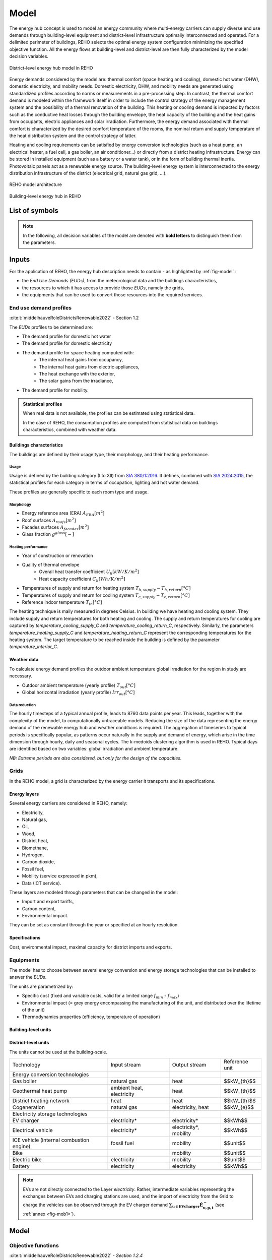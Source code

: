 .. _sec_model:

Model
+++++

The energy hub concept is used to model an energy community where multi-energy carriers can supply
diverse end use demands through building-level equipment and district-level infrastructure optimally interconnected and operated.
For a delimited perimeter of buildings, REHO selects the optimal energy system configuration minimizing the specified objective function.
All the energy flows at building-level and district-level are then fully characterized by the model decision variables.

.. figure:: ../images/district.svg
   :align: center
   :name: district

   District-level energy hub model in REHO


Energy demands considered by the model are: thermal comfort (space heating and cooling), domestic hot water (DHW), domestic electricity, and mobility needs.
Domestic electricity, DHW, and mobility needs are generated using standardized profiles according to norms or measurements in a pre-processing step.
In contrast, the thermal comfort demand is modeled within the framework itself in order to include the control strategy of the energy management system and the possibility of a thermal renovation of the building.
This heating or cooling demand is impacted by factors such as the conductive heat losses through the building envelope, the heat capacity of the building and the heat gains from occupants, electric appliances and solar irradiation.
Furthermore, the energy demand associated with thermal comfort is characterized by the desired comfort temperature of the rooms, the nominal return and supply temperature of the heat distribution system and the control strategy of latter.

Heating and cooling requirements can be satisfied by energy conversion technologies (such as a heat pump, an electrical heater, a fuel cell, a gas boiler, an air conditioner...) or directly from a district heating infrastructure.
Energy can be stored in installed equipment (such as a battery or a water tank), or in the form of building thermal inertia.
Photovoltaic panels act as a renewable energy source.
The building-level energy system is interconnected to the energy distribution infrastructure of the district (electrical grid, natural gas grid, ...).

.. figure:: ../images/model.svg
   :align: center
   :name: fig-model

   REHO model architecture

.. figure:: ../images/building.png
   :width: 450
   :align: center
   :name: building

   Building-level energy hub in REHO


List of symbols
===========================

.. note::
    In the following, all decision variables of the model are denoted with **bold letters** to distinguish them from the parameters.

.. tab-set::

    .. tab-item:: Variables

        +------------------------------+-------------------------------------------------+-------------------------+
        | :math:`\boldsymbol{C}`       | cost                                            | :math:`\text{currency}` |
        +------------------------------+-------------------------------------------------+-------------------------+
        | :math:`\boldsymbol{E}`       | electricity                                     | :math:`kW(h)`           |
        +------------------------------+-------------------------------------------------+-------------------------+
        | :math:`\boldsymbol{G}`       | global warming potential                        | :math:`kg_{CO_2, eq}`   |
        +------------------------------+-------------------------------------------------+-------------------------+
        | :math:`\boldsymbol{H}`       | natural gas or fresh water                      | :math:`kW(h)`           |
        +------------------------------+-------------------------------------------------+-------------------------+
        | :math:`\boldsymbol{Q}`       | thermal energy                                  | :math:`kWh`             |
        +------------------------------+-------------------------------------------------+-------------------------+
        | :math:`\boldsymbol{R}`       | residual heat                                   | :math:`kWh`             |
        +------------------------------+-------------------------------------------------+-------------------------+
        | :math:`\boldsymbol{T}`       | temperature                                     | :math:`K`               |
        +------------------------------+-------------------------------------------------+-------------------------+
        | :math:`\boldsymbol{f}`       | sizing variable                                 | :math:`\diamondsuit`    |
        +------------------------------+-------------------------------------------------+-------------------------+
        | :math:`\boldsymbol{\lambda}` | decomposition decision variable, master problem | :math:`-`               |
        +------------------------------+-------------------------------------------------+-------------------------+
        | :math:`\boldsymbol{y}`       | decision variable, binary                       | :math:`-`               |
        +------------------------------+-------------------------------------------------+-------------------------+

    .. tab-item:: Parameters

            +-------------------+------------------------------------------+--------------------------------------+
            | :math:`A`         | area                                     | :math:`m^2`                          |
            +-------------------+------------------------------------------+--------------------------------------+
            | :math:`C`         | heat capacity coefficient                | :math:`kW/m^2K`                      |
            +-------------------+------------------------------------------+--------------------------------------+
            | :math:`F`         | bound of validity range of unit sizes    | :math:`\diamondsuit`                 |
            +-------------------+------------------------------------------+--------------------------------------+
            | :math:`\Phi`      | specific heat gain                       | :math:`kW/m^2`                       |
            +-------------------+------------------------------------------+--------------------------------------+
            | :math:`Q`         | thermal power                            | :math:`kW`                           |
            +-------------------+------------------------------------------+--------------------------------------+
            | :math:`T`         | temperature                              | :math:`K`                            |
            +-------------------+------------------------------------------+--------------------------------------+
            | :math:`U`         | heat transfer coefficient                | :math:`kW/m^2K`                      |
            +-------------------+------------------------------------------+--------------------------------------+
            | :math:`V`         | volume                                   | :math:`m^3`                          |
            +-------------------+------------------------------------------+--------------------------------------+
            | :math:`\alpha`    | azimuth angle                            | :math:`^{\circ}`                     |
            +-------------------+------------------------------------------+--------------------------------------+
            | :math:`\beta`     | limiting angle                           | :math:`^{\circ}`                     |
            +-------------------+------------------------------------------+--------------------------------------+
            | :math:`c`         | energy tariff                            | :math:`\text{currency}/kWh`          |
            +-------------------+------------------------------------------+--------------------------------------+
            | :math:`c_p`       | specific heat capacity                   | :math:`kJ/(kgK)`                     |
            +-------------------+------------------------------------------+--------------------------------------+
            | :math:`d`         | distance                                 | :math:`m`                            |
            +-------------------+------------------------------------------+--------------------------------------+
            | :math:`d_p`       | frequency of periods per year            | :math:`d/yr`                         |
            +-------------------+------------------------------------------+--------------------------------------+
            | :math:`d_t`       | frequency of timesteps per period        | :math:`h/d`                          |
            +-------------------+------------------------------------------+--------------------------------------+
            | :math:`e`         | electric power                           | :math:`kW/m^2`                       |
            +-------------------+------------------------------------------+--------------------------------------+
            | :math:`\epsilon`  | elevation angle                          | :math:`^{\circ}`                     |
            +-------------------+------------------------------------------+--------------------------------------+
            | :math:`\nu`       | efficiency                               | :math:`-`                            |
            +-------------------+------------------------------------------+--------------------------------------+
            | :math:`f_{b,r}`   | spatial fraction of a room in a building | :math:`-`                            |
            +-------------------+------------------------------------------+--------------------------------------+
            | :math:`f^s`       | solar factor                             | :math:`-`                            |
            +-------------------+------------------------------------------+--------------------------------------+
            | :math:`fû`        | usage factor                             | :math:`-`                            |
            +-------------------+------------------------------------------+--------------------------------------+
            | :math:`g`         | global warming potential streams         | :math:`kg_{CO_2, eq}/kWh`            |
            +-------------------+------------------------------------------+--------------------------------------+
            | :math:`\gamma`    | tilt angle                               | :math:`^{\circ}`                     |
            +-------------------+------------------------------------------+--------------------------------------+
            | :math:`g^{glass}` | ratio of glass per facades               | :math:`-`                            |
            +-------------------+------------------------------------------+--------------------------------------+
            | :math:`h`         | height                                   | :math:`m`                            |
            +-------------------+------------------------------------------+--------------------------------------+
            | :math:`i`         | interest rate                            | :math:`-`                            |
            +-------------------+------------------------------------------+--------------------------------------+
            | :math:`i^{cl}`    | fixed investment cost                    | :math:`\text{currency}`              |
            +-------------------+------------------------------------------+--------------------------------------+
            | :math:`i^{c2}`    | continuous investment cost               | :math:`\text{currency}/\diamondsuit` |
            +-------------------+------------------------------------------+--------------------------------------+
            | :math:`i^{g1}`    | fixed impact factor                      | :math:`kg_{CO_2, eq}`                |
            +-------------------+------------------------------------------+--------------------------------------+
            | :math:`i^{g2}`    | continuous impact factor                 | :math:`kg_{CO_2, eq}/ \diamondsuit`  |
            +-------------------+------------------------------------------+--------------------------------------+
            | :math:`irr`       | irradiation density                      | :math:`kWh/m^2`                      |
            +-------------------+------------------------------------------+--------------------------------------+
            | :math:`l`         | lifetime                                 | :math:`yr`                           |
            +-------------------+------------------------------------------+--------------------------------------+
            | :math:`m`         | mass                                     | :math:`kg`                           |
            +-------------------+------------------------------------------+--------------------------------------+
            | :math:`n`         | project horizon                          | :math:`yr`                           |
            +-------------------+------------------------------------------+--------------------------------------+
            | :math:`pd`        | period duration                          | :math:`h`                            |
            +-------------------+------------------------------------------+--------------------------------------+
            | :math:`\phi`      | solar gain fraction                      | :math:`kW/m^2`                       |
            +-------------------+------------------------------------------+--------------------------------------+
            | :math:`q`         | thermal power                            | :math:`kW/m^2`                       |
            +-------------------+------------------------------------------+--------------------------------------+
            | :math:`\rho`      | density                                  | :math:`kg/m^3`                       |
            +-------------------+------------------------------------------+--------------------------------------+
            | :math:`s`         | shading factor                           | :math:`-`                            |
            +-------------------+------------------------------------------+--------------------------------------+
            | :math:`x`         | coordinate, pointing east                | :math:`-`                            |
            +-------------------+------------------------------------------+--------------------------------------+
            | :math:`y`         | coordinate, pointing north               | :math:`-`                            |
            +-------------------+------------------------------------------+--------------------------------------+
            | :math:`z`         | coordinate, pointing to zenith           | :math:`-`                            |
            +-------------------+------------------------------------------+--------------------------------------+

    .. tab-item:: Dual variables

        +-----------------+-------------------------------------------------------+
        | :math:`[\beta]` | epsilon constraint for multi objective   optimization |
        +-----------------+-------------------------------------------------------+
        | :math:`[\mu]`   | incentive to change design proposal                   |
        +-----------------+-------------------------------------------------------+
        | :math:`[\pi]`   | cost or global warming potential of electricity       |
        +-----------------+-------------------------------------------------------+

    .. tab-item:: Superscripts

        +-----------+-------------------------------+
        | A         | appliances                    |
        +-----------+-------------------------------+
        | B         | building                      |
        +-----------+-------------------------------+
        | L         | light                         |
        +-----------+-------------------------------+
        | P         | people                        |
        +-----------+-------------------------------+
        | bat       | bateobatle                    |
        +-----------+-------------------------------+
        | bes       | bes                           |
        +-----------+-------------------------------+
        | cap       | cap                           |
        +-----------+-------------------------------+
        | chp       | chp                           |
        +-----------+-------------------------------+
        | cw        | cw                            |
        +-----------+-------------------------------+
        | :math:`-` | demand                        |
        +-----------+-------------------------------+
        | dhw       | domestic hot water            |
        +-----------+-------------------------------+
        | el        | electricity                   |
        +-----------+-------------------------------+
        | ERA       | enery reference area          |
        +-----------+-------------------------------+
        | ext       | external                      |
        +-----------+-------------------------------+
        | gain      | heat gain                     |
        +-----------+-------------------------------+
        | ghi       | global horizontal irradiation |
        +-----------+-------------------------------+
        | gr        | grid                          |
        +-----------+-------------------------------+
        | hp        | heat pump                     |
        +-----------+-------------------------------+
        | int       | internal                      |
        +-----------+-------------------------------+
        | inv       | investment                    |
        +-----------+-------------------------------+
        | irr       | irradiation                   |
        +-----------+-------------------------------+
        | max       | maximum                       |
        +-----------+-------------------------------+
        | min       | minimum                       |
        +-----------+-------------------------------+
        | net       | netto                         |
        +-----------+-------------------------------+
        | ng        | natural gas                   |
        +-----------+-------------------------------+
        | op        | operation                     |
        +-----------+-------------------------------+
        | pv        | photovoltaic panel            |
        +-----------+-------------------------------+
        | r         | return                        |
        +-----------+-------------------------------+
        | ref       | reference                     |
        +-----------+-------------------------------+
        | rep       | replacement                   |
        +-----------+-------------------------------+
        | s         | supply                        |
        +-----------+-------------------------------+
        | SH        | space heating                 |
        +-----------+-------------------------------+
        | stat      | static                        |
        +-----------+-------------------------------+
        | :math:`+` | supply                        |
        +-----------+-------------------------------+
        | tot       | total                         |
        +-----------+-------------------------------+
        | TR        | transformer                   |
        +-----------+-------------------------------+

    .. tab-item:: Indexes

        +------------+-----------------------------------+
        | 0          | nominal state                     |
        +------------+-----------------------------------+
        | II         | ref. to 1st law of thermodynamics |
        +------------+-----------------------------------+
        | II         | ref. to 2nd law of thermodynamics |
        +------------+-----------------------------------+
        | :math:`b`  | building                          |
        +------------+-----------------------------------+
        | :math:`f`  | facades                           |
        +------------+-----------------------------------+
        | :math:`i`  | iteration                         |
        +------------+-----------------------------------+
        | :math:`k`  | temperature interval              |
        +------------+-----------------------------------+
        | :math:`l`  | linearization interval            |
        +------------+-----------------------------------+
        | :math:`p`  | period                            |
        +------------+-----------------------------------+
        | :math:`pt` | patch                             |
        +------------+-----------------------------------+
        | :math:`r`  | replacement                       |
        +------------+-----------------------------------+
        | :math:`t`  | timestep                          |
        +------------+-----------------------------------+
        | :math:`u`  | unit                              |
        +------------+-----------------------------------+

    .. tab-item:: Sets

        +-------------+------------------------------+
        | :math:`A`   | azimuth angles               |
        +-------------+------------------------------+
        | :math:`B`   | buildings                    |
        +-------------+------------------------------+
        | :math:`F`   | facades                      |
        +-------------+------------------------------+
        | :math:`I`   | iterations                   |
        +-------------+------------------------------+
        | :math:`K`   | temperature levels           |
        +-------------+------------------------------+
        | :math:`L`   | linearization intervals      |
        +-------------+------------------------------+
        | :math:`O`   | orientations                 |
        +-------------+------------------------------+
        | :math:`P`   | typical periods              |
        +-------------+------------------------------+
        | :math:`R`   | roofs                        |
        +-------------+------------------------------+
        | :math:`S`   | skydome patches              |
        +-------------+------------------------------+
        | :math:`T`   | timesteps                    |
        +-------------+------------------------------+
        | :math:`U`   | units                        |
        +-------------+------------------------------+
        | :math:`U_r` | units that need replacements |
        +-------------+------------------------------+
        | :math:`Y`   | tilt angles                  |
        +-------------+------------------------------+





Inputs
===========================

For the application of REHO, the energy hub description needs to contain - as highlighted by :ref:`fig-model` :

- the *End Use Demands (EUDs)*, from the meteorological data and the buildings characteristics,
- the resources to which it has access to provide those *EUDs*, namely the grids,
- the equipments that can be used to convert those resources into the required services.


End use demand profiles
---------------------------------

:cite:t:`middelhauveRoleDistrictsRenewable2022` - Section 1.2

The *EUDs* profiles to be determined are:

- The demand profile for domestic hot water
- The demand profile for domestic electricity
- The demand profile for space heating computed with:
    - The internal heat gains from occupancy,
    - The internal heat gains from electric appliances,
    - The heat exchange with the exterior,
    - The solar gains from the irradiance,
- The demand profile for mobility. 

.. admonition:: Statistical profiles

    When real data is not available, the profiles can be estimated using statistical data.

    In the case of REHO, the consumption profiles are computed from statistical data on buildings characteristics,
    combined with weather data.

Buildings characteristics
~~~~~~~~~~~~~~~~~~~~~~~~~~~~

The buildings are defined by their usage type, their morphology, and their heating performance.

Usage
"""""""""

Usage is defined by the building category (I to XII) from `SIA 380/1:2016 <https://shop.sia.ch/collection%20des%20normes/architecte/380-1_2016_f/F/Product>`_.
It defines, combined with `SIA 2024:2015 <https://shop.sia.ch/collection%20des%20normes/architecte/2024_2021_f/F/Product>`_,
the statistical profiles for each category in terms of occupation, lighting and hot water demand.

These profiles are generally specific to each room type and usage.

.. dropdown:: List of SIA 380/1 categories
    :icon: home

    .. table::
        :name: tbl-sia380

        +------+-----------------------+
        | I    | Collective housing    |
        +------+-----------------------+
        | II   | Individual housing    |
        +------+-----------------------+
        | III  | Administrative        |
        +------+-----------------------+
        | IV   | School                |
        +------+-----------------------+
        | V    | Commercial            |
        +------+-----------------------+
        | VI   | Restaurant            |
        +------+-----------------------+
        | VII  | Gathering places      |
        +------+-----------------------+
        | VIII | Hospital              |
        +------+-----------------------+
        | IX   | Industry              |
        +------+-----------------------+
        | X    | Shed, warehouse       |
        +------+-----------------------+
        | XI   | Sports facilities     |
        +------+-----------------------+
        | XII  | Covered swimming-pool |
        +------+-----------------------+
        | XIII | Other                 |
        +------+-----------------------+


Morphology
""""""""""""""""""""""

- Energy reference area (ERA) :math:`A_{ERA} [m^2]`
- Roof surfaces :math:`A_{roofs} [m^2]`
- Facades surfaces :math:`A_{facades} [m^2]`
- Glass fraction :math:`g^{glass} [-]`

Heating performance
""""""""""""""""""""""

- Year of construction or renovation
- Quality of thermal envelope
    - Overall heat transfer coefficient :math:`U_{h} [kW/K/m^2]`
    - Heat capacity coefficient :math:`C_{h} [Wh/K/m^2]`
- Temperatures of supply and return for heating system :math:`T_{h,supply}-T_{h,return} [°C]`
- Temperatures of supply and return for cooling system :math:`T_{c,supply}-T_{c,return} [°C]`
- Reference indoor temperature :math:`T_{in} [°C]`

The heating technique is maily measured in degrees Celsius. In building we have heating and cooling system.
They include supply and return temperatures for both heating and cooling.
The supply and return temperatures for cooling are captured by *temperature_cooling_supply_C* and *temperature_cooling_return_C*, respectively.
Similarly, the parameters *temperature_heating_supply_C* and *temperature_heating_return_C* represent the corresponding temperatures for the heating system.
The target temperature to be reached inside the building is defined by the parameter *temperature_interior_C*.

Weather data
~~~~~~~~~~~~~~~~~~~~~~~~
To calculate energy demand profiles the outdoor ambient temperature global irradiation for the region in study are necessary.

- Outdoor ambient temperature (yearly profile) :math:`T_{out} [°C]`
- Global horizontal irradiation (yearly profile) :math:`Irr_{out} [°C]`

Data reduction
"""""""""""""""""""

The hourly timesteps of a typical annual profile, leads to 8760 data points per year.
This leads, together with the complexity of the model, to computationally untraceable models.
Reducing the size of the data representing the energy demand of the renewable energy hub and weather conditions is required.
The aggregation of timeseries to typical periods is specifically popular, as patterns occur naturally in the supply and demand of energy, which arise in the time dimension through hourly, daily and seasonal cycles.
The k-medoids clustering algorithm is used in REHO. Typical days are identified based on two variables: global irradiation and ambient temperature.

*NB: Extreme periods are also considered, but only for the design of the capacities.*


Grids
---------------------------------

In the REHO model, a grid is characterized by the energy carrier it transports and its specifications.

Energy layers
~~~~~~~~~~~~~~~~~~~~~~~~

Several energy carriers are considered in REHO, namely:

- Electricity,
- Natural gas,
- Oil,
- Wood,
- District heat,
- Biomethane,
- Hydrogen,
- Carbon dioxide,
- Fossil fuel,
- Mobility (service expressed in pkm),
- Data (ICT service).

These layers are modeled through parameters that can be changed in the model:

- Import and export tariffs,
- Carbon content,
- Environmental impact.

They can be set as constant through the year or specified at an hourly resolution.

Specifications
~~~~~~~~~~~~~~~~~~~~~~~~

Cost, environmental impact, maximal capacity for district imports and exports.


Equipments
---------------------------------

The model has to choose between several energy conversion and energy storage technologies that can be installed to answer
the *EUDs*.

The units are parametrized by:

- Specific cost (fixed and variable costs, valid for a limited range :math:`f_{min}` - :math:`f_{max}`)
- Environmental impact (= grey energy encompassing the manufacturing of the unit, and distributed over the lifetime of the unit)
- Thermodynamics properties (efficiency, temperature of operation)

Building-level units
~~~~~~~~~~~~~~~~~~~~~~~~

.. table:: Overview of building-level units in REHO: Input and output streams, the reference unit of each technology
    :name: tbl-building-units

    +---------------------------------+---------------------------+-------------------+----------------+
    | Technology                      | Input stream              | Output stream     | Reference unit |
    +=================================+===========================+===================+================+
    | Energy conversion technologies  |                           |                   |                |
    +---------------------------------+---------------------------+-------------------+----------------+
    | Gas boiler                      | natural gas               | heat              |  $$kW_{th}$$   |
    +---------------------------------+---------------------------+-------------------+----------------+
    | Heat pump                       | electricity               | heat              |   $$kW_{th}$$   |
    +---------------------------------+---------------------------+-------------------+----------------+
    | Electrical heater               | electricity               | heat              |  $$kW_{th}$$   |
    +---------------------------------+---------------------------+-------------------+----------------+
    | PV panel                        | solar irradiation         | electricity       |   $$kW_{p}$$   |
    +---------------------------------+---------------------------+-------------------+----------------+
    | Cogeneration                    | natural gas               | electricity, heat |   $$kW_{e}$$   |
    +---------------------------------+---------------------------+-------------------+----------------+
    | Storage technologies            |                           |                   |                |
    +---------------------------------+---------------------------+-------------------+----------------+
    | Thermal storage                 | heat                      | heat              |     $$L$$      |
    +---------------------------------+---------------------------+-------------------+----------------+
    | Battery                         | electricity               | electricity       |    $$kWh$$     |
    +---------------------------------+---------------------------+-------------------+----------------+

District-level units
~~~~~~~~~~~~~~~~~~~~~~~~

The units cannot be used at the building-scale.

.. table:: Overview of district-level units in REHO: Input and output streams, the reference unit of each technology
    :name: tbl-district-units

+------------------------------------------+---------------------------+------------------------+----------------+
| Technology                               | Input stream              | Output stream          | Reference unit |
+------------------------------------------+---------------------------+------------------------+----------------+
| Energy conversion technologies           |                           |                        |                |
+------------------------------------------+---------------------------+------------------------+----------------+
| Gas boiler                               | natural gas               | heat                   |  $$kW_{th}$$   |
+------------------------------------------+---------------------------+------------------------+----------------+
| Geothermal heat pump                     | ambient heat, electricity | heat                   |   $$kW_{th}$$  |
+------------------------------------------+---------------------------+------------------------+----------------+
| District heating network                 | heat                      | heat                   |  $$kW_{th}$$   |
+------------------------------------------+---------------------------+------------------------+----------------+
| Cogeneration                             | natural gas               | electricity, heat      |   $$kW_{e}$$   |
+------------------------------------------+---------------------------+------------------------+----------------+
| Electricity storage technologies         |                           |                        |                |
+------------------------------------------+---------------------------+------------------------+----------------+
| EV charger                               | electricity*              | electricity*           |     $$kWh$$    |
+------------------------------------------+---------------------------+------------------------+----------------+
| Electrical vehicle                       | electricity*              | electricity*, mobility |     $$kWh$$    |
+------------------------------------------+---------------------------+------------------------+----------------+
| ICE vehicle (internal combustion engine) | fossil fuel               | mobility               |    $$unit$$    |
+------------------------------------------+---------------------------+------------------------+----------------+
| Bike                                     |                           | mobility               |    $$unit$$    |
+------------------------------------------+---------------------------+------------------------+----------------+
| Electric bike                            | electricity               | mobility               |    $$unit$$    |
+------------------------------------------+---------------------------+------------------------+----------------+
| Battery                                  | electricity               | electricity            |    $$kWh$$     |
+------------------------------------------+---------------------------+------------------------+----------------+

.. note::
    EVs are not directly connected to the Layer *electricity*.  Rather, intermediate variables representing the exchanges between EVs and charging stations are used, and the import of electricity from the Grid to charge the vehicles can be observed through the EV charger demand :math:`\boldsymbol{\sum_{u \in EVcharger}\dot{E}_{u,p,t}^{-}}` (see :ref:`annex <fig-mob1>`). 

Model
===========================

Objective functions
---------------------------------

:cite:t:`middelhauveRoleDistrictsRenewable2022` - *Section 1.2.4*

REHO can optimize energy hubs considering economic indicators (minimizing operational expenses, capital expenses, total expenses) or
environmental indicators (global warming potential).

As objectives can be generally competing, the problem can be approached using a *Multi-Objective Optimization (MOO)* approach.
MOO is implemented using the :math:`\epsilon`-constraint method to generate Pareto curves.

Annual operating expenses
~~~~~~~~~~~~~~~~~~~~~~~~~~~~

.. math::
    \boldsymbol{C^{op}_b} =  \sum_{l \in \text{L}} \sum_{p \in \text{P}} \sum_{t \in \text{T}} \left(  c^{l, +}_{p,t} \cdot \boldsymbol{ \dot{E}^{gr,+}_{b,l,p,t} } -  c^{l,-}_{p,t}\cdot \boldsymbol{ \dot{E}^{gr,-}_{b,l,p,t} } \right) \cdot d_t \cdot d_p  \quad \forall b \in  \text{B}

Annual capital expenses
~~~~~~~~~~~~~~~~~~~~~~~~~~~~

.. math::
    \begin{align}
         \boldsymbol{C^{cap}_b} &=   \frac{i(1+i)}{(1+i)^n -1} \cdot \left(\boldsymbol{C^{inv}_b } +  \boldsymbol{C^{rep}_b } \right) \label{eq_ch1:Ccap}\\
         \boldsymbol{C^{inv}_b }&= \sum_{u \in \text{U}}   b_{u} \cdot \left( i^{c1}_{u} \cdot \boldsymbol{y_{b,u}} + i^{c2}_{u} \cdot \boldsymbol{f_{b,u}} \right) \label{eq_ch1:Cinv}\\
         \boldsymbol{C^{rep}_b} &=   \sum_{u \in \text{U}}  \sum_{r \in \text{R}}  \frac{1}{\left( 1 + i \right)^{r \cdot l_u}}  \cdot \left( i^{c1}_{u} \cdot \boldsymbol{y_{b,u}} + i^{c2}_{u} \cdot \boldsymbol{f_{b,u}} \right)   \quad \forall b \in  \text{B} \label{eq_ch1:Crep}
    \end{align}

Annual total expenses
~~~~~~~~~~~~~~~~~~~~~~~~~~~~

.. math::
    \boldsymbol{C^{tot}_b} =  \boldsymbol{C^{cap}_b} +  \boldsymbol{C^{op}_b} \quad \forall b \in \text{B}


Global warming potential
~~~~~~~~~~~~~~~~~~~~~~~~~~~~

.. math::
    \boldsymbol{G^{op}_b} = \sum_{l \in \text{L}} \sum_{p \in \text{P}} \sum_{t\in \text{T}}  \left( g^{l,+}_{p,t} \cdot \boldsymbol{\dot{E}^{gr,+}_{b,l,p,t}} - g^{l,-}_{p,t} \cdot \boldsymbol{\dot{E}^{gr,-}_{b,l,p,t}} \right) \cdot d_p \cdot d_t \quad \forall b \in  \text{B}

.. math::
    \boldsymbol{G^{bes}_b }= \sum_{u \in \text{U}}  \frac{1}{l_u}\cdot   \left( i^{g1}_u \cdot \boldsymbol{y_{b,u}^{buy}} + i^{g2}_u\cdot (\boldsymbol{f_{b,u}}-\boldsymbol{y_{b,u}^{ex,use}}\cdot f^{ex}_{b,u}) \right) \quad \forall b \in \text{B}

.. math::
    \boldsymbol{G^{tot}_b} = \boldsymbol{G^{bes}_b} +  \boldsymbol{G^{op}_b} \quad \forall b \in \text{B}

Building-level constraints
---------------------------------


Sizing constraints
~~~~~~~~~~~~~~~~~~~~~~~~

Investment in building-level units consider the existing capacity of the units :math:`f_{b,u}^{ex}` and the installed capacity :math:`\boldsymbol{f_{b,u}}`.
When the installed capacity exceed the existing one, an investment is triggered by the decision variable to install a new unit :math:`\boldsymbol{y_{b,u}^{buy}}` and the additional capacity installed :math:`(\boldsymbol{f_{b,u}}-\boldsymbol{y_{b,u}^{ex,use}}\cdot f^{ex}_{b,u})`.
The binary decision variable :math:`\boldsymbol{y_{b,u}^{ex,use}}` enables the decommissioning of existing units prior to their end of life.
Upper and lower bounds for unit installations are necessary for identifying the validity range for the linearization of the cost function of the unit.

.. math::
    \begin{align}
        &\boldsymbol{C^{inv}}=  \sum_{b\in B}\sum_{u\in \text{U}}\left(i^{c1}_u\cdot \boldsymbol{y_{b,u}^{buy}}+i^{c1}_u\cdot( \boldsymbol{f_{b,u}}-\boldsymbol{y_{b,u}^{ex,use}}\cdot f^{ex}_{b,u})\right) + \boldsymbol{C^{inv,gr}}
        \label{cinv}\\
        &\boldsymbol{C^{rep}} = \sum_{b\in B} \sum_{u \in \text{U}} \sum_{r \in \text{R}} \frac{1}{(1+i)^{r\cdot l_u}} \cdot \left(i^{c1}_u\cdot \boldsymbol{y_{b,u}^{buy}}+i^{c1}_u\cdot( \boldsymbol{f_{b,u}}-\boldsymbol{y_{b,u}^{ex,use}}\cdot f^{ex}_u)\right)
        \label{crep}\\
        &\boldsymbol{y_{b,u}^{buy}}\cdot F^{min}_u \leqslant \boldsymbol{f_{b,u}}-\boldsymbol{y_{b,u}^{ex,use}}\cdot f^{ex}_{b,u} \leqslant \boldsymbol{y_{b,u}^{buy}}\cdot (F^{max}_u-f^{ex}_{b,u})
        \label{units_1}\\
        &\boldsymbol{f_{b,u,p,t}} \leq  \boldsymbol{f_{b,u}}
        \label{units_2}\\
        &\forall b \in  \text{B} \quad l \in  \text{L} \quad u \in \text{U} \quad \forall p \in  \text{P} \quad \forall t\in  \text{T}
    \end{align}


Energy balance
~~~~~~~~~~~~~~~~~~~~~~~~

The energy system of the building includes all the different unit technologies that are used to fulfil the building's energy demand.

.. math::
    \begin{align}
    \boldsymbol{\dot{E}_{b,l,p,t}^{gr,+}}  +  \sum_{u \in \text{U}} \boldsymbol{ \dot{E}_{b,l,u,p,t}^{+}} &= \boldsymbol{\dot{E}_{b,l,p,t}^{gr,-}}+ \sum_{u \in \text{U}} \boldsymbol{\dot{E}_{b,l,u,p,t}^{-}} + \dot{E}_{b,l,p,t}^{B,-} \label{eq_ch1:Ebalance}  \\
    \boldsymbol{\dot{H}_{bl,,p,t}^{gr,+}}  &=  \sum_{u \in \text{U}} \boldsymbol{\dot{H}_{b,l,u,p,t}^{-}}  \qquad  \qquad \quad \forall b \in  \text{B} \quad l \in  \text{L} \quad \forall p \in  \text{P} \quad \forall t\in  \text{T} \label{eq_ch1:Hbalance}
    \end{align}

LV lines capacity
~~~~~~~~~~~~~~~~~~~~~~~~

LV lines capacity are determined by the decision variables :math:`\boldsymbol{f_{b,l}^{gr}}` (the capacity of the line) and :math:`\boldsymbol{y^{gr}_{b,l}}` (the decision to reinforce the line).
The model considers the existing capacity of the line :math:`f_{b,l}^{ex,gr}` and will require an investment cost :math:`\boldsymbol{C^{inv,gr}_{b,l}}` only if the new capacity :math:`\boldsymbol{f_{b,l}^{gr}}` is larger than the existing one :math:`f_{b,l}^{ex,gr}`.
The line capacity is not a continuous variable. Its values should be within the set :math:`\boldsymbol{G^{gr}_l}` of available lines capacities, whose values are defined in infrastructure.py  (ReinforcementOfLine).


.. math::
    \begin{align}
     &\boldsymbol{f_{b,l}^{gr}} \geq f_{b,l}^{ex,gr}   \qquad \qquad \boldsymbol{f^{gr}_{b,l}} \in \boldsymbol{G^{gr}_l} \label{lines_existing_capacity}  \\
    &\boldsymbol{\dot{E}_{b,l,p,t}^{gr,\pm}} \leq \boldsymbol{f_{b,l}^{gr}}\label{lines_capacity1}\\
   &\boldsymbol{y^{gr}_{b,l}}\cdot \max{(\boldsymbol{G^{gr}_l})} \geq \boldsymbol{f^{gr}_{b,l}}-f^{ex,gr}_{b,l}  \label{lines_capacity2} \\
    &\boldsymbol{C^{inv,gr}_{b,l}}=i^{c1,gr}_{b,l}\cdot\boldsymbol{y^{gr}_{b,l}}  +i^{c2,gr}_{b,l}\cdot\left(\boldsymbol{f^{gr}_{b,l}}-f^{ex,gr}_{b,l}(1-\boldsymbol{y^{gr}_{b,l}} )\right) \label{lines_cost} \\
   &\forall b \in  \text{B} \quad l \in  \text{L} \quad \forall p \in  \text{P} \quad \forall t\in  \text{T}
   \end{align}




Heat cascade
~~~~~~~~~~~~~~~~~~~~~~~~

.. math::
    \begin{align}
    \boldsymbol{\dot{R}_{k,b,p,t} }- \boldsymbol{ \dot{R}_{k+1,b,p,t}}  &=  \sum_{u_h \in \text{S}_h} \boldsymbol{\dot{Q}_{u_h,k,b,p,t}^{-}}- \sum_{u_c \in \text{S}_c} \boldsymbol{\dot{Q}_{u_c,k,b,p,t}^{+}} \label{eq_ch1:heatK1}\\
    \boldsymbol{\dot{R}_{1,b,p,t}}&= \boldsymbol{\dot{R}_{n_k+1,b,p,t}} = 0  \qquad \qquad  \forall k \in  \text{K} \quad \forall b \in  \text{B} \quad \forall p \in  \text{P} \quad \forall t\in  \text{T} \label{eq_ch1:heatK2}
    \end{align}

Thermal comfort
~~~~~~~~~~~~~~~~~~~~~~~~

The general form of the SH demand can be expressed by the first order dynamic model of buildings:

.. math::
    \boldsymbol{\dot{Q}_{b,p,t}^{SH}} = \dot{Q}_{b,p,t}^{gain} - U_{b}^{h}  \cdot A^{ERA}_b \cdot (\boldsymbol{T^{int}_{b,p,t}} - T^{ext}_{p,t}) - C^h_b \cdot A^{ERA}_b \cdot (\boldsymbol{T^{int}_{b,p,t+1}} - \boldsymbol{T^{int}_{b,p,t}})  \quad \forall b \in  \text{B} \quad \forall p \in  \text{P} \quad \forall t\in  \text{T}


Where heat gains are constituted by:

.. math::
    \dot{Q}^{gain}_{b,p,t}  = \dot{Q}^{int}_{b,p,t} + \dot{Q}^{irr}_{b,p,t}\quad \forall b \in  \text{B} \quad \forall p \in  \text{P} \quad \forall t\in  \text{T}

With internal heat gains calculated based on SIA 2024:2015 and include the rooms usage:

.. math::
    \dot{Q}^{int}_{b,p,t}  = A^{net}_b \cdot \sum_{r \in Rooms} f_{b,r} \cdot f^{u}_{r,p}  \cdot (\Phi^{P}_{r,p,t} + \Phi^{A+L}_{r,p,t}) \quad \forall b \in  \text{B} \quad \forall p \in  \text{P} \quad \forall t\in  \text{T}

And solar heat gains proportional to the global irradiation, through a solar gain coefficient:

:cite:t:`middelhauveRoleDistrictsRenewable2022` - *Section 3.2.4 Solar heat gains*

.. math::
    \dot{Q}^{irr}_{b,p,t}  = A^{ERA}_b \cdot \phi^{irr} \cdot \dot{irr}^{ghi}_{b,p,t} \quad \forall b \in  \text{B} \quad \forall p \in  \text{P} \quad \forall t\in  \text{T}


.. note::
    The internal building temperature :math:`T_{int}` is considered as a variable to be optimized.
    This allows the building heat capacity to work as an additional, free thermal storage for the building energy system, thus making it possible to use available surplus electricity, which was generated onsite.

**Penalty costs**

Clearly, comfort should also be taken into account: this is achieved through the introduction of a penalty cost in the optimization problem objective at each hour when the indoor temperature exceeds pre-defined bounds.
These penalty costs are deduced in a post-computing step.

Domestic hot water
~~~~~~~~~~~~~~~~~~~~~~~~

.. math::
    {Q}^{dhw,-}_{b} = A^{net}_b \cdot \sum_{r \in Rooms} f_{b,r}\cdot f^{u}_{r,p} \cdot V^{dhw,ref}_{r}  \cdot \frac{n^{ref}}{A^{net}_r}\cdot c_p^{dhw} \cdot \rho^{dhw} ( T^{dhw} - T^{cw})  \quad \forall b \in  \text{B}

Domestic electricity
~~~~~~~~~~~~~~~~~~~~~~~~


.. math::
    \dot{E}^{B}_{b,p,t}  = A^{net}_b \cdot \sum_{r \in Rooms} f_{b,r} \cdot f^{u}_{r,p}  \cdot  \dot{e}^{A+L}_{r,p,t} \quad \forall b \in  \text{B} \quad \forall p \in  \text{P} \quad \forall t\in  \text{T}

Storage
~~~~~~~~~~~~~~~~~~~~~~~~

Cyclic constraints are imposed both on the indoor temperature and on thermal and electrical energy storage systems, to ensure the the state is reset to its initial status at the end of each period.

A tank for domestic hot water is mandatory, and one for space heating is possible – generally helps to increase the self-consumption of PV + HP combination.

District-level constraints
---------------------------------

Decomposition algorithm (Dantzig-Wolfe) to break down the energy community into a master problem (transformer perspective) and one subproblem for each building ones.
The obtained solution is an approximation of the compact formulation (= solving all the buildings simultaneously, exponential computational complexity) but has a linear computational complexity.
The main objective functions are similar to the ones in at the building-level.

.. math::
    \begin{align}
        &\boldsymbol{C^{tot}} = \boldsymbol{C^{op}} + \boldsymbol{C^{cap}}
        \label{totex}\\
        &\boldsymbol{C^{op}} = \sum_{\substack{l\in L}} \sum_{p \in \text{P}} \sum_{t\in \text{T}} c^+_l \cdot \boldsymbol{E^{net,+}_{l,p,t}} -c^-_l \cdot \boldsymbol{E^{net,-}_{l,p,t}}
    	\label{opex}\\
    	&\boldsymbol{C^{cap}} = \frac{i(1+i)}{(1+i)^n-1}(\boldsymbol{C^{inv}}+\boldsymbol{C^{rep}})
        \label{capex}
    \end{align}


Configuration selection
~~~~~~~~~~~~~~~~~~~~~~~~

The main decision variable :math:`\boldsymbol{\lambda_{i,b}}` of the master problem is the selection of building-level configurations (subproblems).
It corresponds to a weight attributed to each configuration. Therefore, energy flows :math:`\boldsymbol{E^{net,\pm}_{p,t}}` , investment cost :math:`\boldsymbol{C^{cap}}` and emissions :math:`\boldsymbol{G^{tot}}` are determined by a linear combination of solutions obtained in the subproblems.

.. math::
    \begin{align}
       0 \leq  \boldsymbol{\lambda_{i,b}} & \leq 1   \quad \forall i \in \text{I}, \quad \forall b \in \text{B}  \label{eq_ch4:convex_1}\\
        \sum_{i \in \text{I}}  \boldsymbol{\lambda_{i,b}} &= 1 \quad \forall b \in \text{B} \quad \backsim [\mu_b] \label{eq_ch4:convex_2}\
    \end{align}

District-level units are modeled with a similar approach to the building-level units.
Their energy flows :math:`\boldsymbol{ \dot{E}_{b,l,u,p,t}^{\pm}}` are added in the resource balance.


.. math::
       \boldsymbol{E^{net,+}_{l,p,t}} - \boldsymbol{ E^{net,-}_{l,p,t} } = \Big(  \sum_{u \in \text{U}}\boldsymbol{ \dot{E}_{b,l,u,p,t}^{-}} - \boldsymbol{ \dot{E}_{b,l,u,p,t}^{+}} + \sum_{i \in \text{I}} \sum_{b \in \text{B}} \boldsymbol{\lambda_{i,b}} \cdot  \big(  \dot{E}^{gr,+}_{i,b,l,p,t}  -   \dot{E}^{gr,-}_{i,b,l,p,t} \big) \Big) \cdot d_p \cdot d_t   \quad \backsim [\pi_{l,p,t}]

Investment in district-level units consider the existing capacity of the units :math:`f_u^{ex}` and the installed capacity :math:`\boldsymbol{f_u}`.
When the installed capacity exceed the existing one, an investment is triggered by the decision variable to install a new unit :math:`\boldsymbol{y_u^{buy}}` and the additional capacity installed :math:`(\boldsymbol{f_{u}}-\boldsymbol{y_{u}^{ex,use}}\cdot f^{ex}_{u})`.
The binary decision variable :math:`\boldsymbol{y_{u}^{ex,use}}` enables the decommissioning of existing units prior to their end of life.


.. math::
    \begin{align}
        &\boldsymbol{C^{inv}}=\sum_{\boldsymbol{i} \in \boldsymbol{I}} \sum_{\boldsymbol{b} \in \boldsymbol{B}} \boldsymbol{\lambda_{i,b}} \cdot C_{i,b}^{inv} + \boldsymbol{\sum_{u\in U}}\left(i^{c1}_u\cdot \boldsymbol{y_{u}^{buy}}+i^{c1}_u\cdot( \boldsymbol{f_{u}}-\boldsymbol{y_{u}^{ex,use}}\cdot f^{ex}_{u})\right) + \boldsymbol{C^{inv,net}}
        \label{cinv_MP}\\
        &\boldsymbol{C^{rep}} = \sum_{\boldsymbol{i} \in \boldsymbol{I}} \sum_{\boldsymbol{b} \in \boldsymbol{B}} \boldsymbol{\lambda_{i,b}} \cdot C_{i,b}^{rep} + \sum_{\boldsymbol{u} \in \boldsymbol{U}} \sum_{\boldsymbol{r} \in \boldsymbol{R}} \frac{1}{(1+i)^{r\cdot l_u}} \cdot \left(i^{c1}_u\cdot \boldsymbol{y_u^{buy}}+i^{c1}_u\cdot( \boldsymbol{f_{u}}-\boldsymbol{y_{u}^{ex,use}}\cdot f^{ex}_u)\right)
        \label{crep_MP}\\
        &\boldsymbol{y_u^{buy}}\cdot F^{min}_u \leqslant \boldsymbol{f_{u}}-\boldsymbol{y_{u}^{ex,use}}\cdot f^{ex}_u \leqslant \boldsymbol{y_u^{buy}}\cdot (F^{max}_u-f^{ex}_{u})
        \label{units_1_MP}\\
        &\forall b \in  \text{B} \quad l \in  \text{L} \quad u \in \text{U} \quad \forall p \in  \text{P} \quad \forall t\in  \text{T}
    \end{align}

LV/MV transformer capacity
~~~~~~~~~~~~~~~~~~~~~~~~

:ref:`network` distinguishes the:

- Grid = energy flows within the district boundary
- Network = exchanges with the district exterior, through the interface (transformer perspective)

.. _network:

.. figure:: ../images/network.svg
   :align: center

   Energy flows and network constraints in REHO


The maximum capacity of the local low-voltage transformer is determined by the decision variables :math:`\boldsymbol{f_{l}^{net}}` (the capacity of the transformer) and :math:`\boldsymbol{y^{net}_{l}}` (the decision to reinforce the transformer).
The model considers the existing capacity of the transformer :math:`f_{l}^{ex,net}` and will require an investment cost :math:`\boldsymbol{C^{inv,gr}_{l}}` only if the new capacity :math:`\boldsymbol{f_{l}^{net}}` is larger than the existing one :math:`f_{l}^{ex,net}`.
The transformer capacity is not a continuous variable. Its values should be within the set :math:`\boldsymbol{G^{net}_l}` of available transformer capacities, whose values are defined in layers.csv (ReinforcementOfNetwork).


.. math::
    \begin{align}
     &\boldsymbol{f_{l}^{net}} \geq f_{l}^{ex,net}\label{TR_existing_capacity} \qquad \qquad \boldsymbol{f^{net}_{l}} \in \boldsymbol{G^{net}_l}\\
    &\boldsymbol{\dot{E}_{l,p,t}^{net,\pm}} \leq \boldsymbol{f_{l}^{net}}\label{TR_capacity1}\\
   &\boldsymbol{y^{net}_{l}}\cdot \max{(\boldsymbol{G^{net}_l})} \geq \boldsymbol{f^{net}_{l}}-f^{ex,net}_{l}  \label{TR_capacity2} \\
    &\boldsymbol{C^{inv,net}_{l}}=i^{c1,net}_{l}\cdot\boldsymbol{y^{net}_{l}}  +i^{c2,net}_{l}\cdot\left(\boldsymbol{f^{net}_{l}}-f^{ex,net}_{l}(1-\boldsymbol{y^{net}_{l}} )\right) \label{TR_cost} \\
   &\forall b \in  \text{B} \quad l \in  \text{L} \quad \forall p \in  \text{P} \quad \forall t\in  \text{T}
   \end{align}



Outputs
===========================


Decision variables
----------------------------------

- Installed capacities for building-level and district-level units
- Operation time throughout a year

These fully characterize the energy flows at building-level and district-level, as well as the financial flows (investments + operational costs).

Key performance indicators
----------------------------------

The KPIs are divided in four subgroups: Environmental, economical, technical and security indicators.
For more information on how to calculate the KPIs presented below, please refer to :cite:t:`middelhauveRoleDistrictsRenewable2022` - *Section 1.2.5 Key performance indicators*.